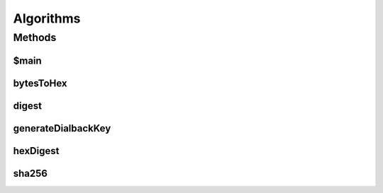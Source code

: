.. java:import:: javax.crypto Mac

.. java:import:: javax.crypto.spec SecretKeySpec

.. java:import:: java.nio.charset Charset

.. java:import:: java.security MessageDigest

.. java:import:: java.security NoSuchAlgorithmException

Algorithms
==========

.. java:package:: tigase.util
   :noindex:

.. java:type:: public class Algorithms

   Describe class Algorithms here. Created: Wed May 4 13:24:03 2005

   :author: \ `Artur Hefczyc <mailto:artur.hefczyc@tigase.org>`_\

Methods
-------
$main
^^^^^

.. java:method:: public static void $main(String[] args) throws Exception
   :outertype: Algorithms

   Describe \ ``main``\  method here.

   :param args: a \ ``String[]``\  value

bytesToHex
^^^^^^^^^^

.. java:method:: public static final String bytesToHex(byte[] buff)
   :outertype: Algorithms

digest
^^^^^^

.. java:method:: public static final byte[] digest(String id, String secret, String alg) throws NoSuchAlgorithmException
   :outertype: Algorithms

generateDialbackKey
^^^^^^^^^^^^^^^^^^^

.. java:method:: public static String generateDialbackKey(String originatingServer, String receivingServer, String secret, String streamID)
   :outertype: Algorithms

   Calculates dialback key as decribed in \ `XEP-0185 <http://xmpp.org/extensions/xep-0185.html>`_\  version 1.0.   Implemented algorithm (recomended in XEP-0185):

   .. parsed-literal::

      key = HMAC-SHA256
            (
              SHA256(Secret),
              {
                Receiving Server, ' ',
                Originating Server, ' ',
                Stream ID
              }
            )

   :param originatingServer: the hostname of the Originating Server
   :param receivingServer: the hostname of the Receiving Server
   :param secret: a secret known by the Authoritative Server's network
   :param streamID: the Stream ID generated by the Receiving Server
   :return: string contains HEX encoded dialback key.

hexDigest
^^^^^^^^^

.. java:method:: public static final String hexDigest(String id, String secret, String alg) throws NoSuchAlgorithmException
   :outertype: Algorithms

   This method encodes data using digest algorithm described in \ *JEP-0078*\  documentation. As a result you have \ ``String``\  containing digest data which can be compared with data sent by the user to authenticate him.

   :param id: a \ ``String``\  value of some ID value like session ID to concatenate with secret word.
   :param secret: a \ ``String``\  value of a secret word shared between entites.
   :param alg: a \ ``String``\  value of algorithm name to use for generating diffest message.
   :throws NoSuchAlgorithmException: if an error occurs during encoding digest message.
   :return: a \ ``String``\  value digest message as defined.

sha256
^^^^^^

.. java:method:: public static String sha256(String data)
   :outertype: Algorithms

   Calculates SHA-256 hash of given data.

   :param data: data to hash
   :return: string contains HEX encoded SHA-256 of data.


